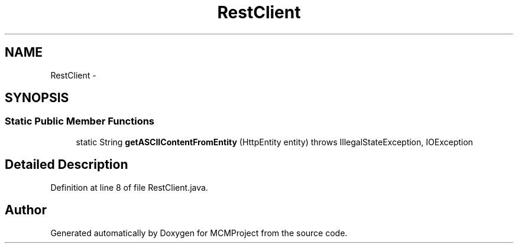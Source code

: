 .TH "RestClient" 3 "Thu Feb 21 2013" "Version 01" "MCMProject" \" -*- nroff -*-
.ad l
.nh
.SH NAME
RestClient \- 
.SH SYNOPSIS
.br
.PP
.SS "Static Public Member Functions"

.in +1c
.ti -1c
.RI "static String \fBgetASCIIContentFromEntity\fP (HttpEntity entity)  throws IllegalStateException, IOException "
.br
.in -1c
.SH "Detailed Description"
.PP 
Definition at line 8 of file RestClient\&.java\&.

.SH "Author"
.PP 
Generated automatically by Doxygen for MCMProject from the source code\&.
